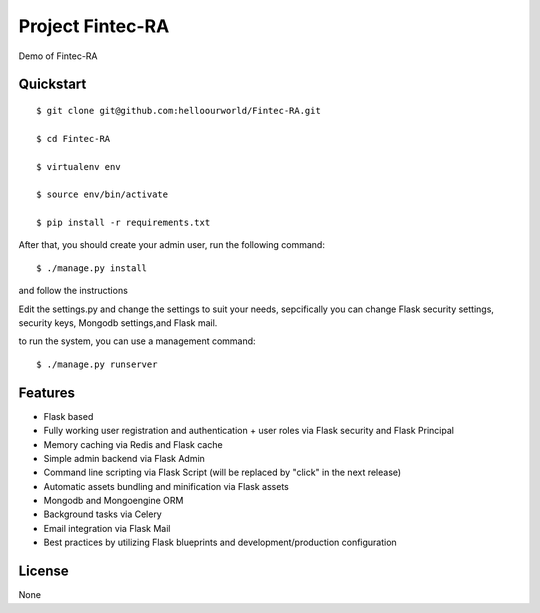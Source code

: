 Project Fintec-RA
==================
Demo of Fintec-RA

Quickstart
----------
::

    $ git clone git@github.com:helloourworld/Fintec-RA.git

    $ cd Fintec-RA

    $ virtualenv env

    $ source env/bin/activate

    $ pip install -r requirements.txt

After that, you should create your admin user, run the following command:
::

    $ ./manage.py install

and follow the instructions


Edit the settings.py and change the settings to suit your needs, sepcifically you can change Flask security settings, security keys, Mongodb settings,and Flask mail.

to run the system, you can use a management command:
::

    $ ./manage.py runserver


Features
--------
- Flask based
- Fully working user registration and authentication + user roles via Flask security and Flask Principal
- Memory caching via Redis and Flask cache
- Simple admin backend via Flask Admin
- Command line scripting via Flask Script (will be replaced by "click" in the next release)
- Automatic assets bundling and minification via Flask assets
- Mongodb and Mongoengine ORM
- Background tasks via Celery
- Email integration via Flask Mail
- Best practices by utilizing Flask blueprints and development/production configuration

License
-------
None

